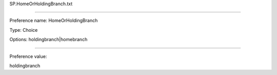 SP.HomeOrHoldingBranch.txt

----------

Preference name: HomeOrHoldingBranch

Type: Choice

Options: holdingbranch|homebranch

----------

Preference value: 



holdingbranch

























